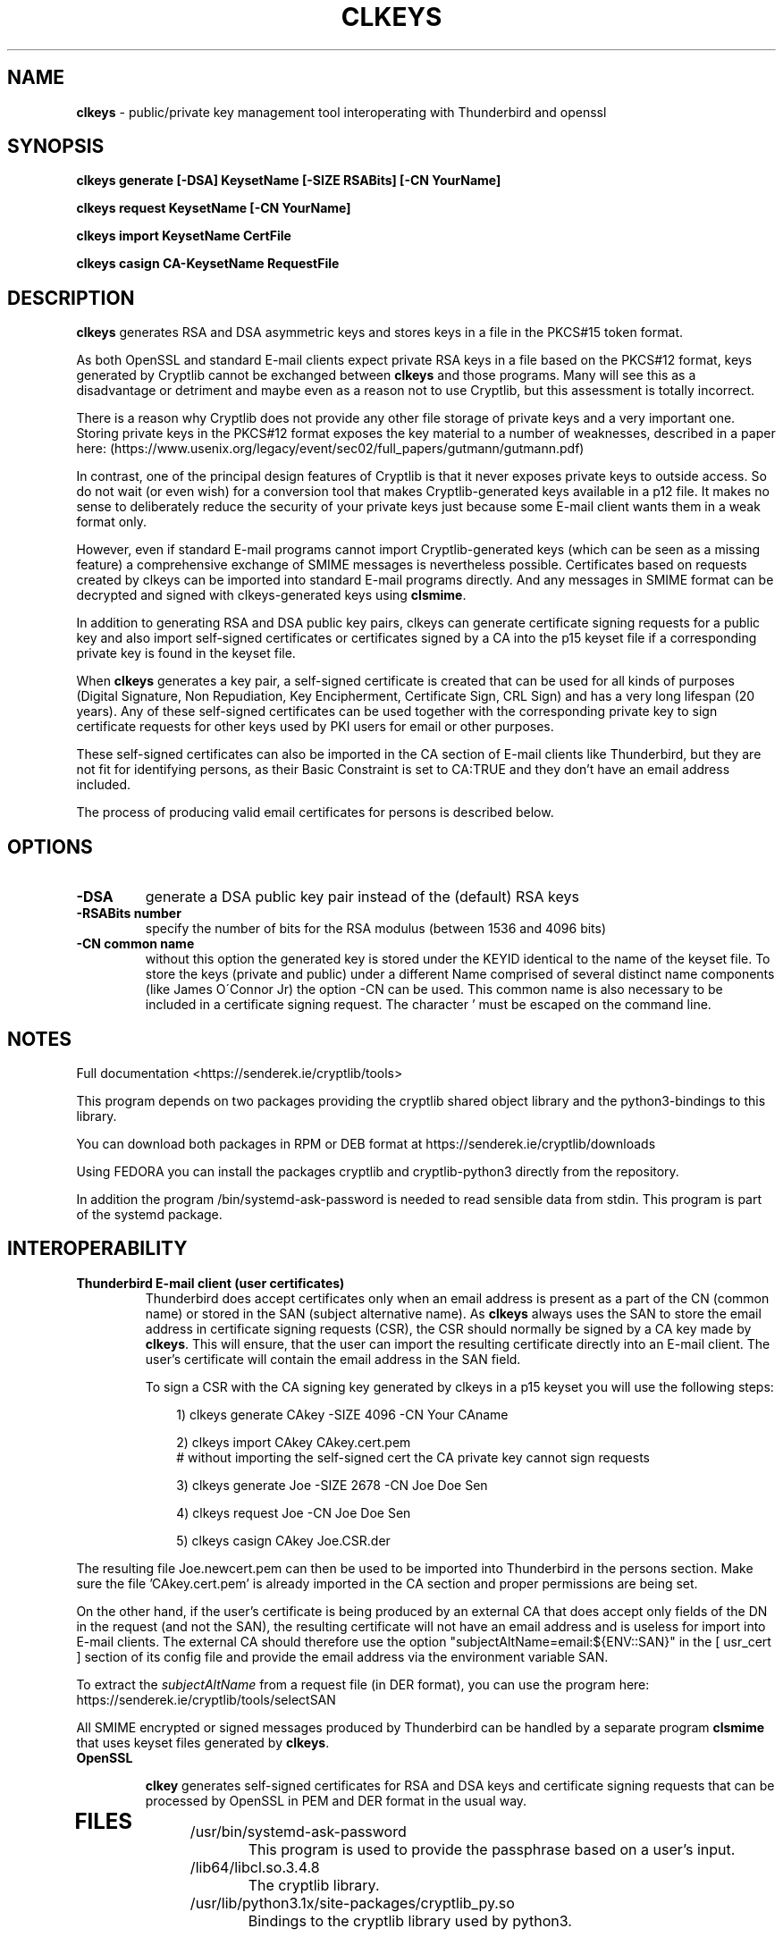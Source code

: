 .TH CLKEYS "1"          "June 2025" "Cryptlib Tools"  "Cryptlib Tools"             CLKEYS "1"
.SH NAME
\fBclkeys\fR \- public/private key management tool interoperating with Thunderbird and openssl
.SH SYNOPSIS
.B clkeys generate [-DSA] KeysetName [-SIZE RSABits] [-CN YourName] 

.B clkeys request KeysetName [-CN YourName]

.B clkeys import KeysetName CertFile

.B clkeys casign CA-KeysetName RequestFile

.br
.SH DESCRIPTION
\fBclkeys\fR generates RSA and DSA asymmetric keys and stores keys in a file in the PKCS#15 token format.

As both OpenSSL and standard E-mail clients expect private RSA keys in a file based on the PKCS#12 format,
keys generated by Cryptlib cannot be exchanged between \fBclkeys\fR and those programs. Many will see
this as a disadvantage or detriment and maybe even as a reason not to use Cryptlib, but this assessment
is totally incorrect.

There is a reason why Cryptlib does not provide any other file storage of private keys and a very important one.
Storing private keys in the PKCS#12 format exposes the key material to a number of weaknesses, described in
a paper here: (https://www.usenix.org/legacy/event/sec02/full_papers/gutmann/gutmann.pdf) 

In contrast, one of the principal design features of Cryptlib is that it never exposes private keys to 
outside access. So do not wait (or even wish) for a conversion tool that makes Cryptlib-generated keys
available in a p12 file. It makes no sense to deliberately reduce the security of your private keys
just because some E-mail client wants them in a weak format only. 

However, even if standard E-mail programs cannot import Cryptlib-generated keys (which can be seen as a
missing feature) a comprehensive exchange of SMIME messages is nevertheless possible. Certificates based
on requests created by clkeys can be imported into standard E-mail programs directly. And any messages in
SMIME format can be decrypted and signed with clkeys-generated keys using \fBclsmime\fR.

In addition to generating RSA and DSA public key pairs, clkeys can generate certificate signing requests for
a public key and also import self-signed certificates or certificates signed by a CA into the p15 keyset file
if a corresponding private key is found in the keyset file.

When \fBclkeys\fR generates a key pair, a self-signed certificate is created that can be used for
all kinds of purposes (Digital Signature, Non Repudiation, Key Encipherment, Certificate Sign, CRL Sign)
and has a very long lifespan (20 years). Any of these self-signed certificates can be used together with
the corresponding private key to sign certificate requests for other keys used by PKI users for 
email or other purposes. 

These self-signed certificates can also be imported in the CA section of E-mail clients like Thunderbird,
but they are not fit for identifying persons, as their Basic Constraint is set to CA:TRUE and they don't
have an email address included.

The process of producing valid email certificates for persons is described below.

.SH OPTIONS
.PP
.TP
\fB\-DSA\fR
generate a DSA public key pair instead of the (default) RSA keys
.TP
\fB\-RSABits number\fR
specify the number of bits for the RSA modulus (between 1536 and 4096 bits)
.TP
\fB\-CN common name\fR	 
without this option the generated key is stored under the KEYID identical to the name of the keyset file.
To store the keys (private and public) under a different Name comprised of several distinct name components
(like James O\'Connor Jr) the option -CN can be used. 
This common name is also necessary to be included in a certificate signing request. The character ' must 
be escaped on the command line.
.PP

.SH NOTES
Full documentation <https://senderek.ie/cryptlib/tools>     

This program depends on two packages providing the cryptlib shared object
library and the python3-bindings to this library.

You can download both packages in RPM or DEB format at 
https://senderek.ie/cryptlib/downloads

Using FEDORA you can install the packages cryptlib and cryptlib-python3
directly from the repository.

In addition the program /bin/systemd-ask-password is needed to read sensible
data from stdin. This program is part of the systemd package.

.SH INTEROPERABILITY

.PP
.TP

\fBThunderbird E-mail client (user certificates)\fR
Thunderbird does accept certificates only when an email address is present as a part of the CN (common name)
or stored in the SAN (subject alternative name). As \fBclkeys\fR always uses the SAN to store the email address
in certificate signing requests (CSR), the CSR should normally be signed by a CA key made by \fBclkeys\fR.
This will ensure, that the user can import the resulting certificate directly into an E-mail client.
The user's certificate will contain the email address in the SAN field.

To sign a CSR with the CA signing key generated by clkeys in a p15 keyset you will use the following steps:

.PP
.in +10n
.EX
\& 1) clkeys generate CAkey -SIZE 4096 -CN Your CAname

\& 2) clkeys import CAkey CAkey.cert.pem
\&    # without importing the self-signed cert the CA private key cannot sign requests

\& 3) clkeys generate Joe -SIZE 2678 -CN Joe Doe Sen   

\& 4) clkeys request Joe -CN Joe Doe Sen

\& 5) clkeys casign CAkey Joe.CSR.der
.EE
.in
.PP


The resulting file Joe.newcert.pem can then be used to be imported into Thunderbird in the persons section.
Make sure the file 'CAkey.cert.pem' is already imported in the CA section and proper permissions are being set.

On the other hand, if the user's certificate is being produced by an external CA that does accept only
fields of the DN in the request (and not the SAN), the resulting certificate will not have
an email address and is useless for import into E-mail clients.
The external CA should therefore use the option "subjectAltName=email:${ENV::SAN}" in the [ usr_cert ]
section of its config file and provide the email address via the environment variable SAN.

To extract the \fIsubjectAltName\fR from a request file (in DER format), you can use the program here: 
https://senderek.ie/cryptlib/tools/selectSAN

All SMIME encrypted or signed messages produced by Thunderbird can be handled by a separate 
program \fBclsmime\fR that uses keyset files generated by \fBclkeys\fR.

.TP
\fBOpenSSL\fR

\fBclkey\fR generates self-signed certificates for RSA and DSA keys and certificate signing requests that
can be processed by OpenSSL in PEM and DER format in the usual way.
.TP
.PP

.SH "FILES"
.PP
.TP
/usr/bin/systemd-ask-password
This program is used to provide the passphrase based on a user's input.
.TP
/lib64/libcl.so.3.4.8
The cryptlib library.
.TP
/usr/lib/python3.1x/site-packages/cryptlib_py.so
Bindings to the cryptlib library used by python3.
.PP

.SH BUGS
Please report bugs to innovation@senderek.ie

.SH AUTHORS
.nf
\fBclkeys\fR is written by Ralf Senderek <innovation@senderek.ie>.
.br
\fBCryptlib\fR is written and maintained by Peter Gutmann <pgut001@cs.auckland.ac.nz>
.fi

.SH COPYRIGHT
Copyright \(co 2023 - 2025 Ralf Senderek. All rights reserved.

License BSD-3-Clause: <https://senderek.ie/cryptlib/bsd.html>.
.br
This is free software: you are free to change and redistribute it.
There is NO WARRANTY, to the extent permitted by law.

.SH "SEE ALSO"
cryptlib, clsmime, claes
